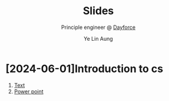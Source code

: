 :REVEAL__PROPERTIES:
#+REVEAL_ROOT: https://cdn.jsdelivr.net/npm/reveal.js
#+REVEAL_THEME: simple
#+REVEAL_REVEAL_JS_VERSION: 4
#+OPTIONS: num:nil timestamp:nil reveal_progress:1 reveal_center:nil
#+REVEAL_DEFAULT_SLIDE_BACKGROUND: ./bg.webp
#+REVEAL_HEAD_PREAMBLE: <link href='http://fonts.googleapis.com/css?family=VT323&display=swap' rel='stylesheet' type='text/css'>
#+REVEAL_EXTRA_CSS: ./custom.css
#+REVEAL_TITLE_SLIDE_BACKGROUND: ./bg.webp
#+REVEAL_TITLE_SLIDE_BACKGROUND_OPACITY: 0.20
#+REVEAL_TITLE_SLIDE_BACKGROUND_POSITION: top
#+REVEAL_DEFAULT_SLIDE_BACKGROUND_POSITION: top
#+REVEAL_DEFAULT_SLIDE_BACKGROUND_OPACITY: 0.20
#+REVEAL_TOC_SLIDE_BACKGROUND: ./bg.webp
#+REVEAL_TOC_SLIDE_BACKGROUND_OPACITY: 0.20
#+REVEAL_TOC_SLIDE_BACKGROUND_POSITION: top
#+REVEAL_BACKGROUND: #FFFFFF
:END:
#+TITLE: Slides
#+AUTHOR: Ye Lin Aung
#+SUBTITLE: Principle engineer @ [[https://dayforce.com][Dayforce]]
* [2024-06-01]Introduction to cs
1. [[https://github.com/ye-lin-aung/slides/blob/main/2024-06-01-introduction-to-cs.org][Text]]
2. [[https://slides.yelinaung.me/2024-06-01-introduction-to-cs.html][Power point]]



